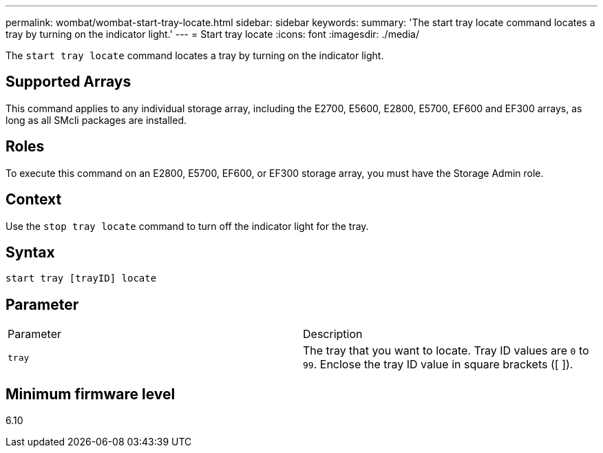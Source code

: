 ---
permalink: wombat/wombat-start-tray-locate.html
sidebar: sidebar
keywords: 
summary: 'The start tray locate command locates a tray by turning on the indicator light.'
---
= Start tray locate
:icons: font
:imagesdir: ./media/

[.lead]
The `start tray locate` command locates a tray by turning on the indicator light.

== Supported Arrays

This command applies to any individual storage array, including the E2700, E5600, E2800, E5700, EF600 and EF300 arrays, as long as all SMcli packages are installed.

== Roles

To execute this command on an E2800, E5700, EF600, or EF300 storage array, you must have the Storage Admin role.

== Context

Use the `stop tray locate` command to turn off the indicator light for the tray.

== Syntax

----
start tray [trayID] locate
----

== Parameter

|===
| Parameter| Description
a|
`tray`
a|
The tray that you want to locate. Tray ID values are `0` to `99`. Enclose the tray ID value in square brackets ([ ]).
|===

== Minimum firmware level

6.10
